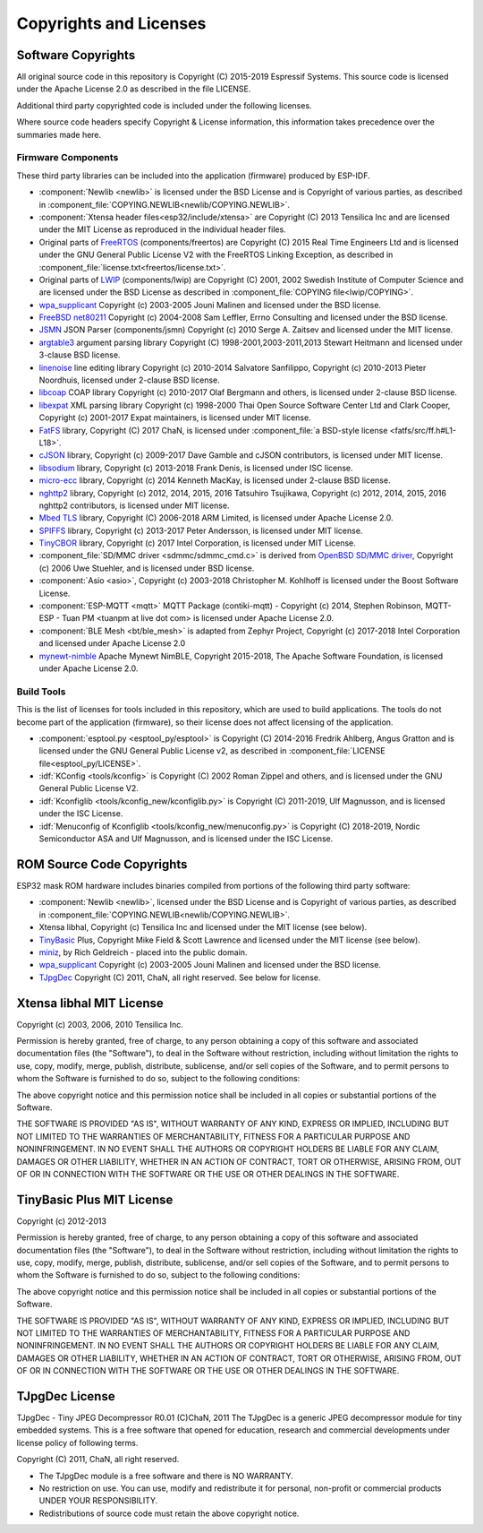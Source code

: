Copyrights and Licenses
***********************

Software Copyrights
===================

All original source code in this repository is Copyright (C) 2015-2019 Espressif Systems. This source code is licensed under the Apache License 2.0 as described in the file LICENSE.

Additional third party copyrighted code is included under the following licenses.

Where source code headers specify Copyright & License information, this information takes precedence over the summaries made here.

Firmware Components
-------------------

These third party libraries can be included into the application (firmware) produced by ESP-IDF.

* :component:`Newlib <newlib>` is licensed under the BSD License and is Copyright of various parties, as described in :component_file:`COPYING.NEWLIB<newlib/COPYING.NEWLIB>`.

* :component:`Xtensa header files<esp32/include/xtensa>` are Copyright (C) 2013 Tensilica Inc and are licensed under the MIT License as reproduced in the individual header files.

* Original parts of FreeRTOS_ (components/freertos) are Copyright (C) 2015 Real Time Engineers Ltd and is licensed under the GNU General Public License V2 with the FreeRTOS Linking Exception, as described in :component_file:`license.txt<freertos/license.txt>`.

* Original parts of LWIP_ (components/lwip) are Copyright (C) 2001, 2002 Swedish Institute of Computer Science and are licensed under the BSD License as described in :component_file:`COPYING file<lwip/COPYING>`.

* `wpa_supplicant`_ Copyright (c) 2003-2005 Jouni Malinen and licensed under the BSD license.

* `FreeBSD net80211`_ Copyright (c) 2004-2008 Sam Leffler, Errno Consulting and licensed under the BSD license.

* `JSMN`_ JSON Parser (components/jsmn) Copyright (c) 2010 Serge A. Zaitsev and licensed under the MIT license.

* `argtable3`_ argument parsing library Copyright (C) 1998-2001,2003-2011,2013 Stewart Heitmann and licensed under 3-clause BSD license.

* `linenoise`_ line editing library Copyright (c) 2010-2014 Salvatore Sanfilippo, Copyright (c) 2010-2013 Pieter Noordhuis, licensed under 2-clause BSD license.

* `libcoap`_ COAP library Copyright (c) 2010-2017 Olaf Bergmann and others, is licensed under 2-clause BSD license.

* `libexpat`_ XML parsing library Copyright (c) 1998-2000 Thai Open Source Software Center Ltd and Clark Cooper, Copyright (c) 2001-2017 Expat maintainers, is licensed under MIT license.

* `FatFS`_ library, Copyright (C) 2017 ChaN, is licensed under :component_file:`a BSD-style license <fatfs/src/ff.h#L1-L18>`.

* `cJSON`_ library, Copyright (c) 2009-2017 Dave Gamble and cJSON contributors, is licensed under MIT license.

* `libsodium`_ library, Copyright (c) 2013-2018 Frank Denis, is licensed under ISC license.

* `micro-ecc`_ library, Copyright (c) 2014 Kenneth MacKay, is licensed under 2-clause BSD license.

* `nghttp2`_ library, Copyright (c) 2012, 2014, 2015, 2016 Tatsuhiro Tsujikawa, Copyright (c) 2012, 2014, 2015, 2016 nghttp2 contributors, is licensed under MIT license.

* `Mbed TLS`_ library, Copyright (C) 2006-2018 ARM Limited, is licensed under Apache License 2.0.

* `SPIFFS`_ library, Copyright (c) 2013-2017 Peter Andersson, is licensed under MIT license.

* `TinyCBOR`_ library, Copyright (c) 2017 Intel Corporation, is licensed under MIT License.

* :component_file:`SD/MMC driver <sdmmc/sdmmc_cmd.c>` is derived from `OpenBSD SD/MMC driver`_, Copyright (c) 2006 Uwe Stuehler, and is licensed under BSD license.

* :component:`Asio <asio>`, Copyright (c) 2003-2018 Christopher M. Kohlhoff is licensed under the Boost Software License.

* :component:`ESP-MQTT <mqtt>` MQTT Package (contiki-mqtt) - Copyright (c) 2014, Stephen Robinson, MQTT-ESP - Tuan PM <tuanpm at live dot com> is licensed under Apache License 2.0.
* :component:`BLE Mesh <bt/ble_mesh>` is adapted from Zephyr Project, Copyright (c) 2017-2018 Intel Corporation and licensed under Apache License 2.0

* `mynewt-nimble`_ Apache Mynewt NimBLE, Copyright 2015-2018, The Apache Software Foundation, is licensed under Apache License 2.0.


Build Tools
-----------

This is the list of licenses for tools included in this repository, which are used to build applications. The tools do not become part of the application (firmware), so their license does not affect licensing of the application.

* :component:`esptool.py <esptool_py/esptool>` is Copyright (C) 2014-2016 Fredrik Ahlberg, Angus Gratton and is licensed under the GNU General Public License v2, as described in :component_file:`LICENSE file<esptool_py/LICENSE>`.

* :idf:`KConfig <tools/kconfig>` is Copyright (C) 2002 Roman Zippel and others, and is licensed under the GNU General Public License V2.

* :idf:`Kconfiglib <tools/kconfig_new/kconfiglib.py>` is Copyright (C) 2011-2019, Ulf Magnusson, and is licensed under the ISC License.

* :idf:`Menuconfig of Kconfiglib <tools/kconfig_new/menuconfig.py>` is Copyright (C) 2018-2019, Nordic Semiconductor ASA and Ulf Magnusson, and is licensed under the ISC License.


ROM Source Code Copyrights
==========================

ESP32 mask ROM hardware includes binaries compiled from portions of the following third party software:

* :component:`Newlib <newlib>`, licensed under the BSD License and is Copyright of various parties, as described in :component_file:`COPYING.NEWLIB<newlib/COPYING.NEWLIB>`.

* Xtensa libhal, Copyright (c) Tensilica Inc and licensed under the MIT license (see below).

* TinyBasic_ Plus, Copyright Mike Field & Scott Lawrence and licensed under the MIT license (see below).

* miniz_, by Rich Geldreich - placed into the public domain.

* `wpa_supplicant`_ Copyright (c) 2003-2005 Jouni Malinen and licensed under the BSD license.

* TJpgDec_ Copyright (C) 2011, ChaN, all right reserved. See below for license.

Xtensa libhal MIT License
=========================

Copyright (c) 2003, 2006, 2010 Tensilica Inc.

Permission is hereby granted, free of charge, to any person obtaining
a copy of this software and associated documentation files (the
"Software"), to deal in the Software without restriction, including
without limitation the rights to use, copy, modify, merge, publish,
distribute, sublicense, and/or sell copies of the Software, and to
permit persons to whom the Software is furnished to do so, subject to
the following conditions:

The above copyright notice and this permission notice shall be included
in all copies or substantial portions of the Software.

THE SOFTWARE IS PROVIDED "AS IS", WITHOUT WARRANTY OF ANY KIND,
EXPRESS OR IMPLIED, INCLUDING BUT NOT LIMITED TO THE WARRANTIES OF
MERCHANTABILITY, FITNESS FOR A PARTICULAR PURPOSE AND NONINFRINGEMENT.
IN NO EVENT SHALL THE AUTHORS OR COPYRIGHT HOLDERS BE LIABLE FOR ANY
CLAIM, DAMAGES OR OTHER LIABILITY, WHETHER IN AN ACTION OF CONTRACT,
TORT OR OTHERWISE, ARISING FROM, OUT OF OR IN CONNECTION WITH THE
SOFTWARE OR THE USE OR OTHER DEALINGS IN THE SOFTWARE.

TinyBasic Plus MIT License
==========================

Copyright (c) 2012-2013

Permission is hereby granted, free of charge, to any person obtaining a copy of this software and associated documentation files (the "Software"), to deal in the Software without restriction, including without limitation the rights to use, copy, modify, merge, publish, distribute, sublicense, and/or sell copies of the Software, and to permit persons to whom the Software is furnished to do so, subject to the following conditions:

The above copyright notice and this permission notice shall be included in all copies or substantial portions of the Software.

THE SOFTWARE IS PROVIDED "AS IS", WITHOUT WARRANTY OF ANY KIND, EXPRESS OR IMPLIED, INCLUDING BUT NOT LIMITED TO THE WARRANTIES OF MERCHANTABILITY, FITNESS FOR A PARTICULAR PURPOSE AND NONINFRINGEMENT. IN NO EVENT SHALL THE AUTHORS OR COPYRIGHT HOLDERS BE LIABLE FOR ANY CLAIM, DAMAGES OR OTHER LIABILITY, WHETHER IN AN ACTION OF CONTRACT, TORT OR OTHERWISE, ARISING FROM, OUT OF OR IN CONNECTION WITH THE SOFTWARE OR THE USE OR OTHER DEALINGS IN THE SOFTWARE.

TJpgDec License
===============

TJpgDec - Tiny JPEG Decompressor R0.01                       (C)ChaN, 2011
The TJpgDec is a generic JPEG decompressor module for tiny embedded systems.
This is a free software that opened for education, research and commercial
developments under license policy of following terms.

Copyright (C) 2011, ChaN, all right reserved.

* The TJpgDec module is a free software and there is NO WARRANTY.
* No restriction on use. You can use, modify and redistribute it for personal, non-profit or commercial products UNDER YOUR RESPONSIBILITY.
* Redistributions of source code must retain the above copyright notice.


.. _Newlib: https://sourceware.org/newlib/
.. _FreeRTOS: http://freertos.org/
.. _esptool.py: https://github.com/espressif/esptool
.. _LWIP: https://savannah.nongnu.org/projects/lwip/
.. _TinyBasic: https://github.com/BleuLlama/TinyBasicPlus
.. _miniz: https://code.google.com/archive/p/miniz/
.. _wpa_supplicant: https://w1.fi/wpa_supplicant/
.. _FreeBSD net80211: https://github.com/freebsd/freebsd/tree/master/sys/net80211
.. _TJpgDec: http://elm-chan.org/fsw/tjpgd/00index.html
.. _JSMN: http://zserge.com/jsmn.html
.. _argtable3: https://github.com/argtable/argtable3
.. _linenoise: https://github.com/antirez/linenoise
.. _libcoap: https://github.com/obgm/libcoap
.. _fatfs: http://elm-chan.org/fsw/ff/00index_e.html
.. _cJSON: https://github.com/DaveGamble/cJSON
.. _libsodium: https://github.com/jedisct1/libsodium
.. _libexpat: https://github.com/libexpat/libexpat
.. _micro-ecc: https://github.com/kmackay/micro-ecc
.. _nghttp2: https://github.com/nghttp2/nghttp2
.. _OpenBSD SD/MMC driver: https://github.com/openbsd/src/blob/f303646/sys/dev/sdmmc/sdmmc.c
.. _Mbed TLS: https://github.com/ARMmbed/mbedtls
.. _spiffs: https://github.com/pellepl/spiffs
.. _asio: https://github.com/chriskohlhoff/asio
.. _mqtt: https://github.com/espressif/esp-mqtt
.. _zephyr: https://github.com/zephyrproject-rtos/zephyr
.. _mynewt-nimble: https://github.com/apache/mynewt-nimble
.. _TinyCBOR: https://github.com/intel/tinycbor
